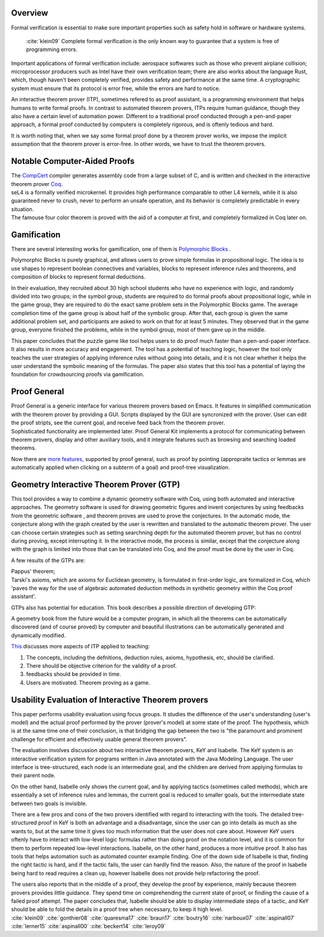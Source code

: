 .. :Authors: - Ke Du

.. title:: Interactive Theorem Provers

Overview
========
Formal verification is essential to make sure important properties such as safety hold in software or hardware systems. 
  


  :cite:`klein09` Complete formal verification is the only known way to guarantee that a system is free of programming errors. 

Important applications of formal verification include: aerospace softwares such as those who prevent airplane collision;
microprocessor producers such as Intel have their own verification team; there are also works about the
language Rust, which, though haven't been completely verified, provides safety and performance at the same time. 
A cryptographic system must ensure that its protocol is error free, while the errors are hard to notice.

An interactive theorem prover (ITP), sometimes refered to as proof assistant, is a programming environment that helps 
humans to write formal proofs. In contrast to automated theorem provers, ITPs require human guidance, 
though they also have a certain level of automation power. 
Different to a traditional proof conducted through a pen-and-paper approach, a formal proof conducted by computers
is completely rigorous, and is oftenly tedious and hard.

It is worth noting that, when we say some formal proof done by a theorem prover works, 
we impose the implicit assumption that the theorem prover is error-free. In other words, we have to trust the theorem provers.


Notable Computer-Aided Proofs
=============================
.. container:: bib-item

  .. bibliography:: itp.bib
    :filter: key == 'leroy09'

  The `CompCert <http://compcert.inria.fr/doc/index.html>`_ 
  compiler generates assembly code from a large subset of C, and is written and checked in the interactive theorem prover `Coq <https://coq.inria.fr/documentation>`_.
  
.. container:: bib-item

  .. bibliography:: itp.bib
    :filter: key == 'klein09'

  seL4 is a formally verified microkernel. It provides high performance comparable to other L4 kernels, 
  while it is also guaranteed never to crush,
  never to perform an unsafe operation, and its behavior is completely predictable in every situation.

.. container:: bib-item

  .. bibliography:: itp.bib
    :filter: key == 'gonthier08'

  The famouse four color theorem is proved with the aid of a computer at first,
  and completely formalized in Coq later on.


Gamification
============
There are several interesting works for gamification, one of them is `Polymorphic Blocks <https://cseweb.ucsd.edu/~lerner/pb.html>`_ .

.. container:: bib-item

  .. bibliography:: itp.bib
    :filter: key == 'lerner15'

  Polymorphic Blocks is purely graphical, and allows users to 
  prove simple formulas in propositional logic. The idea is to use shapes to represent boolean connectives and
  variables, blocks to represent inference rules and theorems, and composition of blocks to represent formal deductions.

  In their evaluation, they recruited about 30 high school students who have no experience with logic, and randomly divided into two
  groups; in the symbol group, students are required to do formal proofs about propositional logic, while in the game group, they are
  required to do the exact same problem sets in the Polymorphic Blocks game. The average completion time of the game group is about half
  of the symbolic group. After that, each group is given the same additional problem set, and participants are asked to work on that for
  at least 5 minutes. They observed that in the game group, everyone finished the problems, while in the symbol group, most of them gave
  up in the middle.

  This paper concludes that the puzzle game like tool helps users to do proof much faster than a pen-and-paper interface.
  It also results in more accuracy and engagement. The tool has a potential of teaching
  logic, however the tool only teaches the user strategies of applying inference rules without going into details, and it is not clear
  whether it helps the user understand the symbolic meaning of the formulas. The paper also states that this tool has a potential of
  laying the foundation for crowdsourcing proofs via gamification.

Proof General
=============
.. container:: bib-item

  .. bibliography:: itp.bib
    :filter: key == 'aspinall00'

  Proof General is a generic interface for various theorem provers based on Emacs. It features in simplified communication with the 
  theorem prover by providing a GUI. Scripts displayed by the GUI are syncronized with the prover. User can edit the proof
  stripts, see the current goal, and receive feed back from the theorem prover.

.. container:: bib-item

  .. bibliography:: itp.bib
    :filter: key == 'aspinall07'

  Sophisticated functionality are implemented later. Proof General Kit implements a protocol for communicating between
  theorem provers, display and other auxiliary tools, and it integrate features such as browsing and searching loaded theorems.


Now there are `more features, <http://proofgeneral.inf.ed.ac.uk/htmlshow.php?title=Proof+General+user+manual&file=releases%2FProofGeneral%2Fdoc%2FProofGeneral%2FProofGeneral_2.html>`_
supported by proof general, such as proof by pointing (appropraite tactics or lemmas are automatically applied
when clicking on a subterm of a goal) and proof-tree visualization.


Geometry Interactive Theorem Prover (GTP)
=========================================
.. container:: bib-item

  .. bibliography:: itp.bib
    :filter: key == 'narboux07'
  
  This tool provides a way to combine a dynamic geometry software with Coq, using both automated and interactive approaches.
  The geometry software is used for drawing geometric figures and invent conjectures by using feedbacks from the geometric software
  , and theorem proves are used to prove the conjectures.
  In the automatic mode, the conjecture along with the graph created by the user is rewritten and translated to the automatic theorem prover.
  The user can choose certain strategies such as setting searchning depth for the automated theorem prover, but has no control during proving,
  except interrupting it.
  In the interactive mode, the process is similar, except that the conjecture along with the graph is limited into those that can be 
  translated into Coq, and the proof must be done by the user in Coq.

A few results of the GTPs are: 

.. container:: bib-item

  .. bibliography:: itp.bib
    :filter: key == 'braun17'
  
  Pappus' theorem;

.. container:: bib-item

  .. bibliography:: itp.bib
    :filter: key == 'boutry16'

  Tarski's axioms, which are axioms for Euclidean geometry,
  is formulated in first-order logic, are formalized in Coq, which 'paves the way for the use of algebraic automated 
  deduction methods in synthetic geometry within the Coq proof assistant'.

GTPs also has potential for education. 
This book describes a possible direction of developing GTP:

.. container:: bib-item

  .. bibliography:: itp.bib
    :filter: key == 'quaresma17'

  A geometry book from the future would
  be a computer program, in which all the theorems can be automatically discovered (and of course proved) by
  computer and beautiful illustrations can be automatically generated and dynamically modified. 
  
`This <https://www.uc.pt/en/congressos/thedu/thedu18/ficheiros/TalkNarboux>`_
discusses more aspects of ITP applied to teaching:

1. The concepts, including the defnitions, deduction rules, axioms, hypothesis, etc, should be clarified.
2. There should be objective criterion for the validity of a proof.
3. feedbacks should be provided in time.
4. Users are motivated. Theorem proving as a game.


Usability Evaluation of Interactive Theorem provers
=========================================================
.. container:: bib-item

  .. bibliography:: itp.bib
    :filter: key == 'beckert14'
    
  This paper performs usability evaluation using focus groups.
  It studies the difference of the user's understanding (user's model) and the actual proof performed 
  by the prover (prover's model) at some state of the proof. The hypothesis, which is at the same time one of their conclusion,
  is that bridging the gap between the two is "the paramount and prominent challenge for efficient and effectively
  usable general theorem provers". 

  The evaluation involves discussion about two interactive theorem provers, KeY and Isabelle.
  The KeY system is an interactive verification system for programs
  written in Java annotated with the Java Modeling Language. The user interface is tree-structured,
  each node is an intermediate goal, and the children are derived from applying formulas to their parent node.

  On the other hand, Isabelle only shows the current goal, and by applying tactics (sometimes called methods), which are essentially 
  a set of inference rules and lemmas, the current goal is reduced to smaller goals, but the intermediate state 
  between two goals is invisible.  

  There are a few pros and cons of the two provers identified with regard to interacting with the tools. 
  The detailed tree-structured proof in KeY is both an advantage and a
  disadvantage, since the user can go into details as much as she wants to, but at the same time 
  it gives too much information that the user does not care about. 
  However KeY users oftenly have to interact with
  low-level logic formulas rather than doing proof on the notation level, and it is common for them to perform repeated low-level interactions. 
  Isabelle, on the other hand, produces a more intuitive proof.
  It also has tools that helps automation such as automated counter example finding. One of the down side of Isabelle is that, finding the right tactic
  is hard, and if the tactic fails, the user can hardly find the reason. 
  Also, the nature of the proof in Isabelle being hard to read requires a clean up,
  however Isabelle does not provide help refactoring the proof. 

  The users also reports that in the middle of a proof, they develop the proof by experience, 
  mainly because theorem provers provides little guidance. They spend time on comprehending the current state of proof, or
  finding the cause of a failed proof attempt. The paper concludes that, Isabelle should be able to display intermediate steps of a tactic,
  and KeY should be able to fold the details in a proof tree when necessary, to keep it high level.



.. container:: hidden

  :cite:`klein09`
  :cite:`gonthier08`
  :cite:`quaresma17`
  :cite:`braun17`
  :cite:`boutry16`
  :cite:`narboux07`
  :cite:`aspinall07`
  :cite:`lerner15`
  :cite:`aspinall00`
  :cite:`beckert14`
  :cite:`leroy09`